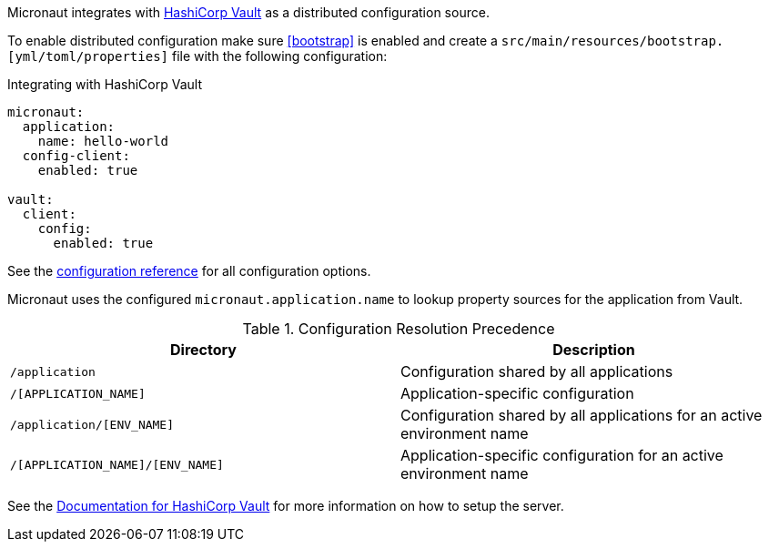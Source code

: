 Micronaut integrates with https://www.vaultproject.io/[HashiCorp Vault] as a distributed configuration source.

To enable distributed configuration make sure <<bootstrap>> is enabled and create a `src/main/resources/bootstrap.[yml/toml/properties]` file with the following configuration:

.Integrating with HashiCorp Vault
[configuration]
----
micronaut:
  application:
    name: hello-world
  config-client:
    enabled: true

vault:
  client:
    config:
      enabled: true
----

See the https://micronaut-projects.github.io/micronaut-discovery-client/latest/guide/configurationreference.html#io.micronaut.discovery.vault.config.VaultClientConfiguration[configuration reference] for all configuration options.

Micronaut uses the configured `micronaut.application.name` to lookup property sources for the application from Vault.

.Configuration Resolution Precedence
|===
|Directory|Description

|`/application`
|Configuration shared by all applications

|`/[APPLICATION_NAME]`
|Application-specific configuration

|`/application/[ENV_NAME]`
|Configuration shared by all applications for an active environment name

|`/[APPLICATION_NAME]/[ENV_NAME]`
|Application-specific configuration for an active environment name

|===

See the https://www.vaultproject.io/api-docs/secret/kv[Documentation for HashiCorp Vault] for more information on how to setup the server.
